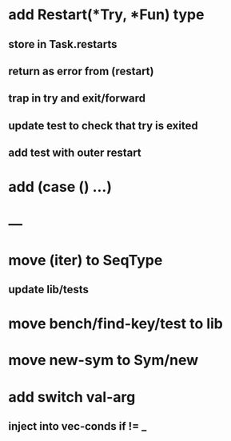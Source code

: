 * add Restart(*Try, *Fun) type
** store in Task.restarts
** return as error from (restart)
** trap in try and exit/forward
** update test to check that try is exited
** add test with outer restart
* add (case () ...)
* ---
* move (iter) to SeqType
** update lib/tests
* move bench/find-key/test to lib
* move new-sym to Sym/new
* add switch val-arg
** inject into vec-conds if != _

